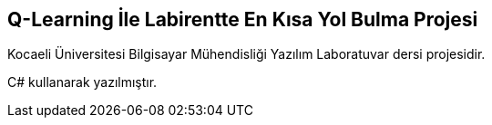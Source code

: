 == Q-Learning İle Labirentte En Kısa Yol Bulma Projesi

Kocaeli Üniversitesi Bilgisayar Mühendisliği Yazılım Laboratuvar dersi projesidir.

C# kullanarak yazılmıştır.
